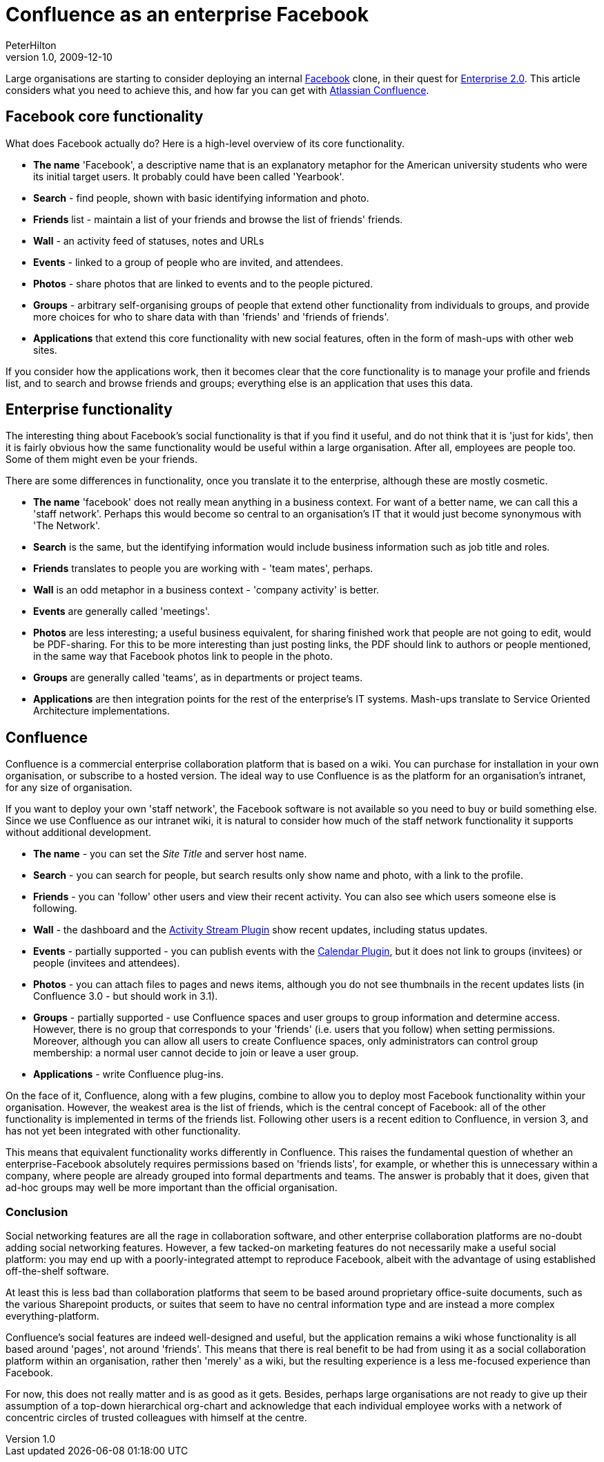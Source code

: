 = Confluence as an enterprise Facebook
PeterHilton
v1.0, 2009-12-10
:title: Confluence as an enterprise Facebook
:tags: [confluence,opinion]

Large
organisations are starting to consider deploying an internal
http://www.facebook.com/[Facebook] clone, in their quest for
http://en.wikipedia.org/wiki/Enterprise_2.0[Enterprise 2.0]. This
article considers what you need to achieve this, and how far you can get
with http://www.atlassian.com/software/confluence/[Atlassian
Confluence].

[[Facebookcorefunctionality]]
== Facebook core functionality

What does Facebook actually do? Here is a high-level overview of its
core functionality.

* *The name* 'Facebook', a descriptive name that is an explanatory
metaphor for the American university students who were its initial
target users. It probably could have been called 'Yearbook'.
* *Search* - find people, shown with basic identifying information and
photo.
* *Friends* list - maintain a list of your friends and browse the list
of friends' friends.
* *Wall* - an activity feed of statuses, notes and URLs
* *Events* - linked to a group of people who are invited, and attendees.
* *Photos* - share photos that are linked to events and to the people
pictured.
* *Groups* - arbitrary self-organising groups of people that extend
other functionality from individuals to groups, and provide more choices
for who to share data with than 'friends' and 'friends of friends'.
* *Applications* that extend this core functionality with new social
features, often in the form of mash-ups with other web sites.

If you consider how the applications work, then it becomes clear that
the core functionality is to manage your profile and friends list, and
to search and browse friends and groups; everything else is an
application that uses this data.

[[Enterprisefunctionality]]
== Enterprise functionality

The interesting thing about Facebook's social functionality is that if
you find it useful, and do not think that it is 'just for kids', then it
is fairly obvious how the same functionality would be useful within a
large organisation. After all, employees are people too. Some of them
might even be your friends.

There are some differences in functionality, once you translate it to
the enterprise, although these are mostly cosmetic.

* *The name* 'facebook' does not really mean anything in a business
context. For want of a better name, we can call this a 'staff network'.
Perhaps this would become so central to an organisation's IT that it
would just become synonymous with 'The Network'.
* *Search* is the same, but the identifying information would include
business information such as job title and roles.
* *Friends* translates to people you are working with - 'team mates',
perhaps.
* *Wall* is an odd metaphor in a business context - 'company activity'
is better.
* *Events* are generally called 'meetings'.
* *Photos* are less interesting; a useful business equivalent, for
sharing finished work that people are not going to edit, would be
PDF-sharing. For this to be more interesting than just posting links,
the PDF should link to authors or people mentioned, in the same way that
Facebook photos link to people in the photo.
* *Groups* are generally called 'teams', as in departments or project
teams.
* *Applications* are then integration points for the rest of the
enterprise's IT systems. Mash-ups translate to Service Oriented
Architecture implementations.

[[Confluence]]
== Confluence

Confluence is a commercial enterprise collaboration platform that is
based on a wiki. You can purchase for installation in your own
organisation, or subscribe to a hosted version. The ideal way to use
Confluence is as the platform for an organisation's intranet, for any
size of organisation.

If you want to deploy your own 'staff network', the Facebook software is
not available so you need to buy or build something else. Since we use
Confluence as our intranet wiki, it is natural to consider how much of
the staff network functionality it supports without additional
development.

* *The name* - you can set the _Site Title_ and server host name.
* *Search* - you can search for people, but search results only show
name and photo, with a link to the profile.
* *Friends* - you can 'follow' other users and view their recent
activity. You can also see which users someone else is following.
* *Wall* - the dashboard and the
http://confluence.atlassian.com/display/JIRAEXT/Atlassian+Activity+Stream+Plugin[Activity
Stream Plugin] show recent updates, including status updates.
* *Events* - partially supported - you can publish events with the
http://confluence.atlassian.com/display/CONFEXT/Calendar+Plugin[Calendar
Plugin], but it does not link to groups (invitees) or people (invitees
and attendees).
* *Photos* - you can attach files to pages and news items, although you
do not see thumbnails in the recent updates lists (in Confluence 3.0 -
but should work in 3.1).
* *Groups* - partially supported - use Confluence spaces and user groups
to group information and determine access. However, there is no group
that corresponds to your 'friends' (i.e. users that you follow) when
setting permissions. Moreover, although you can allow all users to
create Confluence spaces, only administrators can control group
membership: a normal user cannot decide to join or leave a user group.
* *Applications* - write Confluence plug-ins.

On the face of it, Confluence, along with a few plugins, combine to
allow you to deploy most Facebook functionality within your
organisation. However, the weakest area is the list of friends, which is
the central concept of Facebook: all of the other functionality is
implemented in terms of the friends list. Following other users is a
recent edition to Confluence, in version 3, and has not yet been
integrated with other functionality.

This means that equivalent functionality works differently in
Confluence. This raises the fundamental question of whether an
enterprise-Facebook absolutely requires permissions based on 'friends
lists', for example, or whether this is unnecessary within a company,
where people are already grouped into formal departments and teams. The
answer is probably that it does, given that ad-hoc groups may well be
more important than the official organisation.

[[Conclusion]]
=== Conclusion

Social networking features are all the rage in collaboration software,
and other enterprise collaboration platforms are no-doubt adding social
networking features. However, a few tacked-on marketing features do not
necessarily make a useful social platform: you may end up with a
poorly-integrated attempt to reproduce Facebook, albeit with the
advantage of using established off-the-shelf software.

At least this is less bad than collaboration platforms that seem to be
based around proprietary office-suite documents, such as the various
Sharepoint products, or suites that seem to have no central information
type and are instead a more complex everything-platform.

Confluence's social features are indeed well-designed and useful, but
the application remains a wiki whose functionality is all based around
'pages', not around 'friends'. This means that there is real benefit to
be had from using it as a social collaboration platform within an
organisation, rather then 'merely' as a wiki, but the resulting
experience is a less me-focused experience than Facebook.

For now, this does not really matter and is as good as it gets. Besides,
perhaps large organisations are not ready to give up their assumption of
a top-down hierarchical org-chart and acknowledge that each individual
employee works with a network of concentric circles of trusted
colleagues with himself at the centre.

